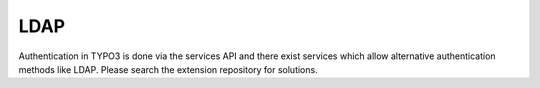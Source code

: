 ﻿

.. ==================================================
.. FOR YOUR INFORMATION
.. --------------------------------------------------
.. -*- coding: utf-8 -*- with BOM.

.. ==================================================
.. DEFINE SOME TEXTROLES
.. --------------------------------------------------
.. role::   underline
.. role::   typoscript(code)
.. role::   ts(typoscript)
   :class:  typoscript
.. role::   php(code)


LDAP
^^^^

Authentication in TYPO3 is done via the services API and there exist
services which allow alternative authentication methods like LDAP.
Please search the extension repository for solutions.

